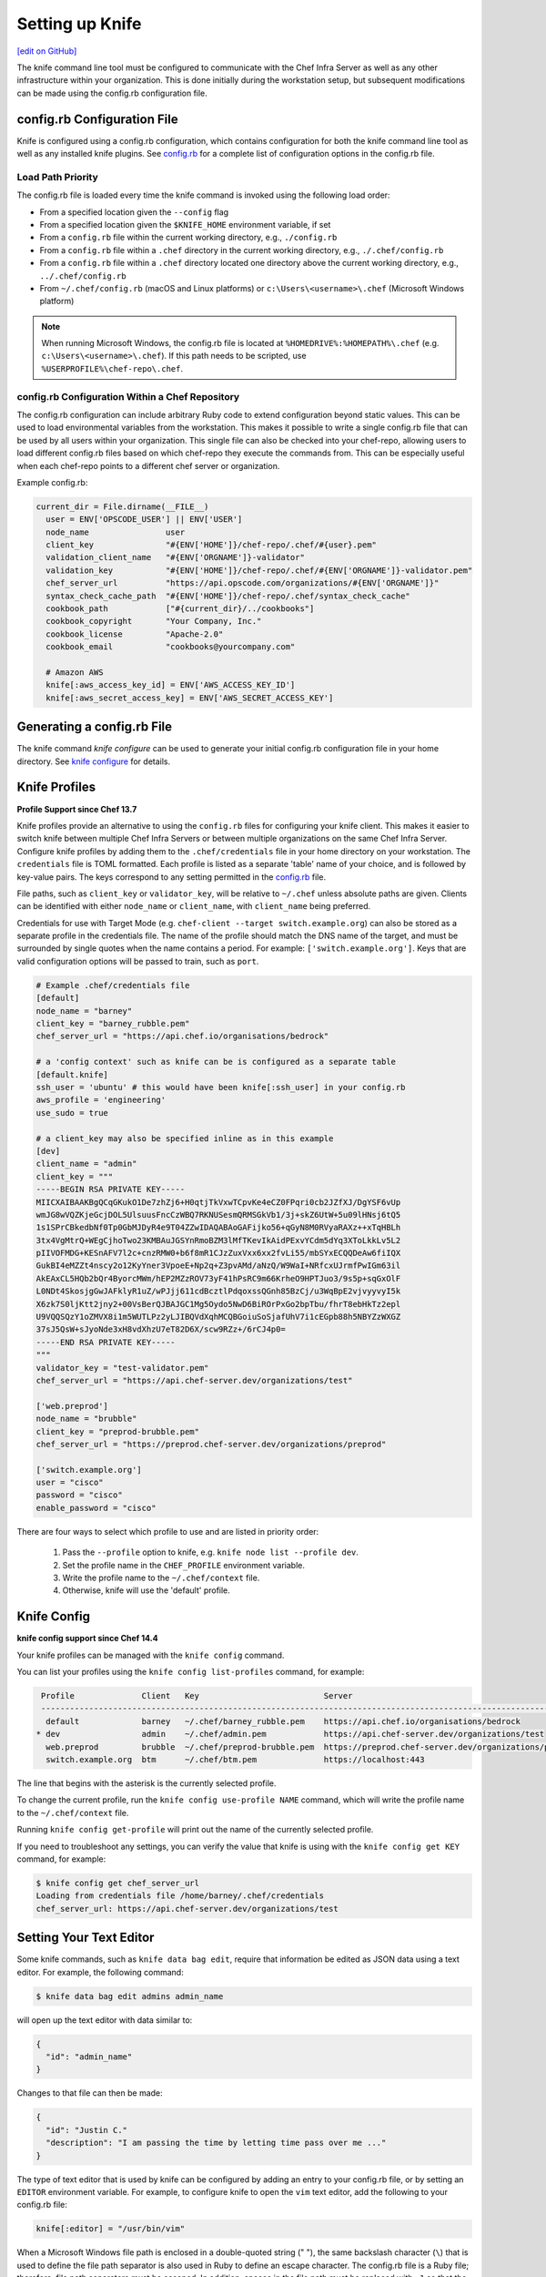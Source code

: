 =====================================================
Setting up Knife
=====================================================
`[edit on GitHub] <https://github.com/chef/chef-web-docs/blob/master/chef_master/source/knife_setup.rst>`__

The knife command line tool must be configured to communicate with the Chef Infra Server as well as any other infrastructure within your organization. This is done initially during the workstation setup, but subsequent modifications can be made using the config.rb configuration file.

config.rb Configuration File
=====================================================

Knife is configured using a config.rb configuration, which contains configuration for both the knife command line tool as well as any installed knife plugins. See `config.rb </config_rb.html>`__ for a complete list of configuration options in the config.rb file.

Load Path Priority
-----------------------------------------------------

The config.rb file is loaded every time the knife command is invoked using the following load order:

* From a specified location given the ``--config`` flag
* From a specified location given the ``$KNIFE_HOME`` environment variable, if set
* From a ``config.rb`` file within the current working directory, e.g., ``./config.rb``
* From a ``config.rb`` file within a ``.chef`` directory in the current working directory, e.g., ``./.chef/config.rb``
* From a ``config.rb`` file within a ``.chef`` directory located one directory above the current working directory, e.g., ``../.chef/config.rb``
* From ``~/.chef/config.rb`` (macOS and Linux platforms) or ``c:\Users\<username>\.chef`` (Microsoft Windows platform)

.. note:: When running Microsoft Windows, the config.rb file is located at ``%HOMEDRIVE%:%HOMEPATH%\.chef`` (e.g. ``c:\Users\<username>\.chef``). If this path needs to be scripted, use ``%USERPROFILE%\chef-repo\.chef``.

config.rb Configuration Within a Chef Repository
-----------------------------------------------------
.. tag chef_repo_many_users_same_knife

The config.rb configuration can include arbitrary Ruby code to extend configuration beyond static values. This can be used to load environmental variables from the workstation. This makes it possible to write a single config.rb file that can be used by all users within your organization. This single file can also be checked into your chef-repo, allowing users to load different config.rb files based on which chef-repo they execute the commands from. This can be especially useful when each chef-repo points to a different chef server or organization.

Example config.rb:

.. code-block:: none

   current_dir = File.dirname(__FILE__)
     user = ENV['OPSCODE_USER'] || ENV['USER']
     node_name                user
     client_key               "#{ENV['HOME']}/chef-repo/.chef/#{user}.pem"
     validation_client_name   "#{ENV['ORGNAME']}-validator"
     validation_key           "#{ENV['HOME']}/chef-repo/.chef/#{ENV['ORGNAME']}-validator.pem"
     chef_server_url          "https://api.opscode.com/organizations/#{ENV['ORGNAME']}"
     syntax_check_cache_path  "#{ENV['HOME']}/chef-repo/.chef/syntax_check_cache"
     cookbook_path            ["#{current_dir}/../cookbooks"]
     cookbook_copyright       "Your Company, Inc."
     cookbook_license         "Apache-2.0"
     cookbook_email           "cookbooks@yourcompany.com"

     # Amazon AWS
     knife[:aws_access_key_id] = ENV['AWS_ACCESS_KEY_ID']
     knife[:aws_secret_access_key] = ENV['AWS_SECRET_ACCESS_KEY']
.. end_tag


Generating a config.rb File
=====================================================

The knife command `knife configure` can be used to generate your initial config.rb configuration file in your home directory. See `knife configure </knife_configure.html>`__ for details.

Knife Profiles
=====================================================

**Profile Support since Chef 13.7**

Knife profiles provide an alternative to using the ``config.rb`` files for configuring your knife client. This makes it easier to switch knife between multiple Chef Infra Servers or between multiple organizations on the same Chef Infra Server. Configure knife profiles by adding them to the ``.chef/credentials`` file in your home directory on your workstation. The ``credentials`` file is TOML formatted. Each profile is listed as a separate 'table' name of your choice, and is followed by key-value pairs. The keys correspond to any setting permitted in the `config.rb <https://docs.chef.io/config_rb.html>`__ file.

File paths, such as ``client_key`` or ``validator_key``, will be relative to ``~/.chef`` unless absolute paths are given. Clients can be identified with either ``node_name`` or ``client_name``, with ``client_name`` being preferred.

Credentials for use with Target Mode (e.g. ``chef-client --target switch.example.org``) can also be stored as a separate profile in the credentials file. The name of the profile should match the DNS name of the target, and must be surrounded by single quotes when the name contains a period. For example: ``['switch.example.org']``. Keys that are valid configuration options will be passed to train, such as ``port``.

.. code-block:: none

   # Example .chef/credentials file
   [default]
   node_name = "barney"
   client_key = "barney_rubble.pem"
   chef_server_url = "https://api.chef.io/organisations/bedrock"

   # a 'config context' such as knife can be is configured as a separate table
   [default.knife]
   ssh_user = 'ubuntu' # this would have been knife[:ssh_user] in your config.rb
   aws_profile = 'engineering'
   use_sudo = true

   # a client_key may also be specified inline as in this example
   [dev]
   client_name = "admin"
   client_key = """
   -----BEGIN RSA PRIVATE KEY-----
   MIICXAIBAAKBgQCqGKukO1De7zhZj6+H0qtjTkVxwTCpvKe4eCZ0FPqri0cb2JZfXJ/DgYSF6vUp
   wmJG8wVQZKjeGcjDOL5UlsuusFncCzWBQ7RKNUSesmQRMSGkVb1/3j+skZ6UtW+5u09lHNsj6tQ5
   1s1SPrCBkedbNf0Tp0GbMJDyR4e9T04ZZwIDAQABAoGAFijko56+qGyN8M0RVyaRAXz++xTqHBLh
   3tx4VgMtrQ+WEgCjhoTwo23KMBAuJGSYnRmoBZM3lMfTKevIkAidPExvYCdm5dYq3XToLkkLv5L2
   pIIVOFMDG+KESnAFV7l2c+cnzRMW0+b6f8mR1CJzZuxVxx6xx2fvLi55/mbSYxECQQDeAw6fiIQX
   GukBI4eMZZt4nscy2o12KyYner3VpoeE+Np2q+Z3pvAMd/aNzQ/W9WaI+NRfcxUJrmfPwIGm63il
   AkEAxCL5HQb2bQr4ByorcMWm/hEP2MZzROV73yF41hPsRC9m66KrheO9HPTJuo3/9s5p+sqGxOlF
   L0NDt4SkosjgGwJAFklyR1uZ/wPJjj611cdBcztlPdqoxssQGnh85BzCj/u3WqBpE2vjvyyvyI5k
   X6zk7S0ljKtt2jny2+00VsBerQJBAJGC1Mg5Oydo5NwD6BiROrPxGo2bpTbu/fhrT8ebHkTz2epl
   U9VQQSQzY1oZMVX8i1m5WUTLPz2yLJIBQVdXqhMCQBGoiuSoSjafUhV7i1cEGpb88h5NBYZzWXGZ
   37sJ5QsW+sJyoNde3xH8vdXhzU7eT82D6X/scw9RZz+/6rCJ4p0=
   -----END RSA PRIVATE KEY-----
   """   
   validator_key = "test-validator.pem"
   chef_server_url = "https://api.chef-server.dev/organizations/test"

   ['web.preprod']
   node_name = "brubble"
   client_key = "preprod-brubble.pem"
   chef_server_url = "https://preprod.chef-server.dev/organizations/preprod"

   ['switch.example.org']
   user = "cisco"
   password = "cisco"
   enable_password = "cisco"

There are four ways to select which profile to use and are listed in priority order:

    1. Pass the ``--profile`` option to knife, e.g. ``knife node list --profile dev``.
    2. Set the profile name in the ``CHEF_PROFILE`` environment variable.
    3. Write the profile name to the ``~/.chef/context`` file.
    4. Otherwise, knife will use the 'default' profile.

Knife Config
=====================================================

**knife config support since Chef 14.4**

Your knife profiles can be managed with the ``knife config`` command.

You can list your profiles using the ``knife config list-profiles`` command, for example:

.. code-block:: bash

   Profile              Client   Key                          Server
   ----------------------------------------------------------------------------------------------------------------
    default             barney   ~/.chef/barney_rubble.pem    https://api.chef.io/organisations/bedrock       
  * dev                 admin    ~/.chef/admin.pem            https://api.chef-server.dev/organizations/test
    web.preprod         brubble  ~/.chef/preprod-brubble.pem  https://preprod.chef-server.dev/organizations/preprod
    switch.example.org  btm      ~/.chef/btm.pem              https://localhost:443

The line that begins with the asterisk is the currently selected profile.

To change the current profile, run the ``knife config use-profile NAME`` command, which will write the profile name to the ``~/.chef/context`` file.

Running ``knife config get-profile`` will print out the name of the currently selected profile.

If you need to troubleshoot any settings, you can verify the value that knife is using with the ``knife config get KEY`` command, for example:

.. code-block:: bash

   $ knife config get chef_server_url
   Loading from credentials file /home/barney/.chef/credentials
   chef_server_url: https://api.chef-server.dev/organizations/test


Setting Your Text Editor
=====================================================

.. tag knife_common_set_editor

Some knife commands, such as ``knife data bag edit``, require that information be edited as JSON data using a text editor. For example, the following command:

.. code-block:: bash

   $ knife data bag edit admins admin_name

will open up the text editor with data similar to:

.. code-block:: javascript

   {
     "id": "admin_name"
   }

Changes to that file can then be made:

.. code-block:: javascript

   {
     "id": "Justin C."
     "description": "I am passing the time by letting time pass over me ..."
   }

The type of text editor that is used by knife can be configured by adding an entry to your config.rb file, or by setting an ``EDITOR`` environment variable. For example, to configure knife to open the ``vim`` text editor, add the following to your config.rb file:

.. code-block:: ruby

   knife[:editor] = "/usr/bin/vim"

When a Microsoft Windows file path is enclosed in a double-quoted string (" "), the same backslash character (``\``) that is used to define the file path separator is also used in Ruby to define an escape character. The config.rb file is a Ruby file; therefore, file path separators must be escaped. In addition, spaces in the file path must be replaced with ``~1`` so that the length of each section within the file path is not more than 8 characters. For example, if EditPad Pro is the text editor of choice and is located at the following path::

   C:\\Program Files (x86)\EditPad Pro\EditPad.exe

the setting in the config.rb file would be similar to:

.. code-block:: ruby

   knife[:editor] = "C:\\Progra~1\\EditPa~1\\EditPad.exe"

One approach to working around the double- vs. single-quote issue is to put the single-quotes outside of the double-quotes. For example, for Notepad++:

.. code-block:: ruby

   knife[:editor] = '"C:\Program Files (x86)\Notepad++\notepad++.exe" -nosession -multiInst'

for Sublime Text:

.. code-block:: ruby

   knife[:editor] = '"C:\Program Files\Sublime Text 2\sublime_text.exe" --wait'

for TextPad:

.. code-block:: ruby

   knife[:editor] = '"C:\Program Files (x86)\TextPad 7\TextPad.exe"'

and for vim:

.. code-block:: ruby

   knife[:editor] = '"C:\Program Files (x86)\vim\vim74\gvim.exe"'

.. end_tag

Using Quotes
-----------------------------------------------------
The text editor command cannot include spaces that are not properly wrapped in quotes. The command can be entered with double quotes (" ") or single quotes (' '), but this should be done consistently as shown in the examples above.
